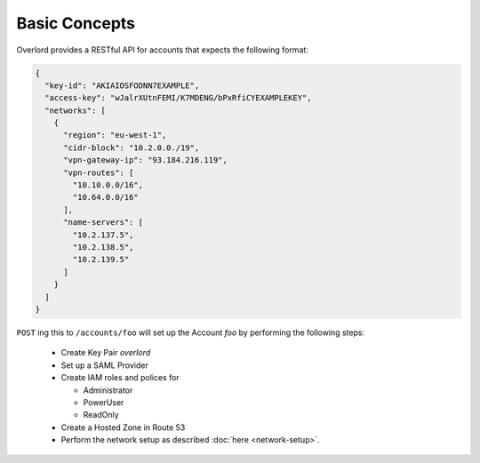 ==============
Basic Concepts
==============

Overlord provides a RESTful API for accounts that expects the following format:

.. code-block:: json

    {
      "key-id": "AKIAIOSFODNN7EXAMPLE",
      "access-key": "wJalrXUtnFEMI/K7MDENG/bPxRfiCYEXAMPLEKEY",
      "networks": [
        {
          "region": "eu-west-1",
          "cidr-block": "10.2.0.0./19",
          "vpn-gateway-ip": "93.184.216.119",
          "vpn-routes": [
            "10.10.0.0/16",
            "10.64.0.0/16"
          ],
          "name-servers": [
            "10.2.137.5",
            "10.2.138.5",
            "10.2.139.5"
          ]
        }
      ]
    }

``POST`` ing this to ``/accounts/foo`` will set up the Account *foo* by performing the following steps:

    - Create Key Pair *overlord*

    - Set up a SAML Provider

    - Create IAM roles and polices for

      - Administrator
      - PowerUser
      - ReadOnly

    - Create a Hosted Zone in Route 53

    - Perform the network setup as described :doc:`here <network-setup>`.




